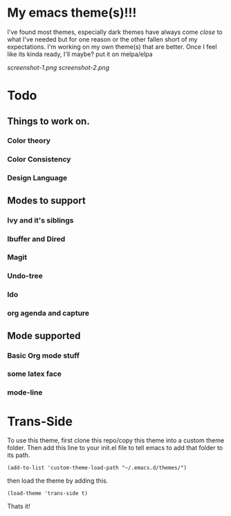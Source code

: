 #+startup: inlineimages

* My emacs theme(s)!!! 
I've found most themes, especially dark themes have always come /close/ to what I've needed but for one reason or the other fallen short of my expectations. I'm working on my own theme(s) that are better. Once I feel like its kinda ready, I'll maybe? put it on melpa/elpa

[[screenshot-1.png]]
[[screenshot-2.png]]

* Todo
** Things to work on.
*** Color theory
*** Color Consistency
*** Design Language

** Modes to support
*** Ivy and it's siblings
*** Ibuffer and Dired
*** Magit
*** Undo-tree
*** Ido
*** org agenda and capture

** Mode supported
*** Basic Org mode stuff
*** some latex face
*** mode-line

* Trans-Side
To use this theme, first clone this repo/copy this theme into a custom theme folder. Then add this line to your init.el file to tell emacs to add that folder to its path. 
   #+begin_src elisp 
    (add-to-list 'custom-theme-load-path "~/.emacs.d/themes/")
   #+end_src

then load the theme by adding this.
   #+begin_src elisp
    (load-theme 'trans-side t)
   #+end_src

Thats it!
